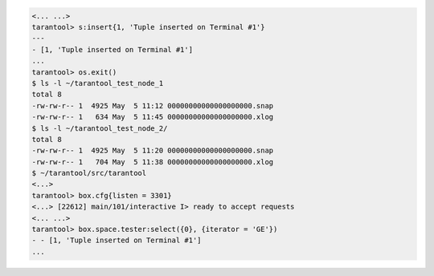 .. code-block:: tarantoolsession

    <... ...>
    tarantool> s:insert{1, 'Tuple inserted on Terminal #1'}
    ---
    - [1, 'Tuple inserted on Terminal #1']
    ...
    tarantool> os.exit()
    $ ls -l ~/tarantool_test_node_1
    total 8
    -rw-rw-r-- 1  4925 May  5 11:12 00000000000000000000.snap
    -rw-rw-r-- 1   634 May  5 11:45 00000000000000000000.xlog
    $ ls -l ~/tarantool_test_node_2/
    total 8
    -rw-rw-r-- 1  4925 May  5 11:20 00000000000000000000.snap
    -rw-rw-r-- 1   704 May  5 11:38 00000000000000000000.xlog
    $ ~/tarantool/src/tarantool
    <...>
    tarantool> box.cfg{listen = 3301}
    <...> [22612] main/101/interactive I> ready to accept requests
    <... ...>
    tarantool> box.space.tester:select({0}, {iterator = 'GE'})
    - - [1, 'Tuple inserted on Terminal #1']
    ...
